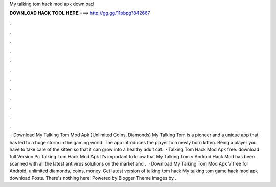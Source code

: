 My talking tom hack mod apk download

𝐃𝐎𝐖𝐍𝐋𝐎𝐀𝐃 𝐇𝐀𝐂𝐊 𝐓𝐎𝐎𝐋 𝐇𝐄𝐑𝐄 ===> http://gg.gg/11pbpg?842667

.

.

.

.

.

.

.

.

.

.

.

.

 · Download My Talking Tom Mod Apk (Unlimited Coins, Diamonds) My Talking Tom is a pioneer and a unique app that has led to a huge storm in the gaming world. The app introduces the player to a newly born kitten. Being a player you have to take care of the kitten so that it can grow into a healthy adult cat.  · Talking Tom Hack Mod Apk free. download full Version Pc Talking Tom Hack Mod Apk It’s important to know that My Talking Tom v Android Hack Mod has been scanned with all the latest antivirus solutions on the market and .  · Download My Talking Tom Mod Apk V free for Android, unlimited diamonds, coins, money. Get latest version of talking tom hack My talking tom game hack mod apk download Posts. There's nothing here! Powered by Blogger Theme images by .